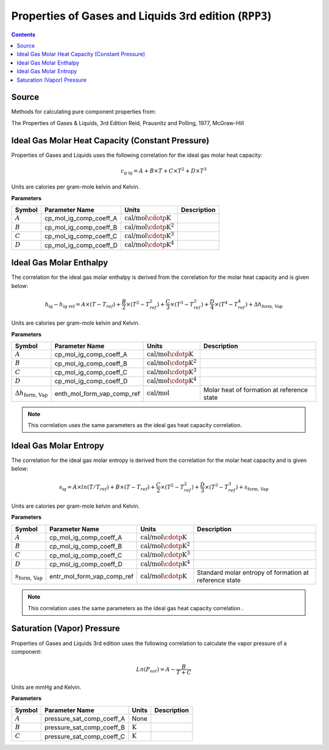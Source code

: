Properties of Gases and Liquids 3rd edition (``RPP3``)
======================================================

.. contents:: Contents 
    :depth: 2

Source
------

Methods for calculating pure component properties from:

The Properties of Gases & Liquids, 3rd Edition
Reid, Prausnitz and Polling, 1977, McGraw-Hill

Ideal Gas Molar Heat Capacity (Constant Pressure)
-------------------------------------------------

Properties of Gases and Liquids uses the following correlation for the ideal gas molar heat capacity:

.. math:: c_{\text{p ig}} = A + B \times T + C \times T^2 + D \times T^3

Units are calories per gram-mole kelvin and Kelvin.

**Parameters**

.. csv-table::
   :header: "Symbol", "Parameter Name", "Units", "Description"

   ":math:`A`", "cp_mol_ig_comp_coeff_A", ":math:`\text{cal/mol}\cdotp\text{K}`", ""
   ":math:`B`", "cp_mol_ig_comp_coeff_B", ":math:`\text{cal/mol}\cdotp\text{K}^2`", ""
   ":math:`C`", "cp_mol_ig_comp_coeff_C", ":math:`\text{cal/mol}\cdotp\text{K}^3`", ""
   ":math:`D`", "cp_mol_ig_comp_coeff_D", ":math:`\text{cal/mol}\cdotp\text{K}^4`", ""

Ideal Gas Molar Enthalpy
------------------------

The correlation for the ideal gas molar enthalpy is derived from the correlation for the molar heat capacity and is given below:

.. math:: h_{\text{ig}} - h_{\text{ig ref}} = A \times (T-T_{ref}) + \frac{B}{2} \times (T^2 - T_{ref}^2) + \frac{C}{3} \times (T^3 - T_{ref}^3) + \frac{D}{4} \times (T^4 - T_{ref}^4) + \Delta h_{\text{form, Vap}}

Units are calories per gram-mole kelvin and Kelvin.

**Parameters**

.. csv-table::
   :header: "Symbol", "Parameter Name", "Units", "Description"

   ":math:`A`", "cp_mol_ig_comp_coeff_A", ":math:`\text{cal/mol}\cdotp\text{K}`", ""
   ":math:`B`", "cp_mol_ig_comp_coeff_B", ":math:`\text{cal/mol}\cdotp\text{K}^2`", ""
   ":math:`C`", "cp_mol_ig_comp_coeff_C", ":math:`\text{cal/mol}\cdotp\text{K}^3`", ""
   ":math:`D`", "cp_mol_ig_comp_coeff_D", ":math:`\text{cal/mol}\cdotp\text{K}^4`", ""
   ":math:`\Delta h_{\text{form, Vap}}`", "enth_mol_form_vap_comp_ref", ":math:`\text{cal/mol}`", "Molar heat of formation at reference state"

.. note::
    This correlation uses the same parameters as the ideal gas heat capacity correlation.

Ideal Gas Molar Entropy
------------------------

The correlation for the ideal gas molar entropy is derived from the correlation for the molar heat capacity and is given below:

.. math:: s_{\text{ig}} = A \times ln(T/T_{ref}) + B \times (T - T_{ref}) + \frac{C}{2} \times (T^2 - T_{ref}^2) + \frac{D}{3} \times (T^3 - T_{ref}^3) + s_{\text{form, Vap}}

Units are calories per gram-mole kelvin and Kelvin.

**Parameters**

.. csv-table::
   :header: "Symbol", "Parameter Name", "Units", "Description"

   ":math:`A`", "cp_mol_ig_comp_coeff_A", ":math:`\text{cal/mol}\cdotp\text{K}`", ""
   ":math:`B`", "cp_mol_ig_comp_coeff_B", ":math:`\text{cal/mol}\cdotp\text{K}^2`", ""
   ":math:`C`", "cp_mol_ig_comp_coeff_C", ":math:`\text{cal/mol}\cdotp\text{K}^3`", ""
   ":math:`D`", "cp_mol_ig_comp_coeff_D", ":math:`\text{cal/mol}\cdotp\text{K}^4`", ""
   ":math:`s_{\text{form, Vap}}`", "entr_mol_form_vap_comp_ref", ":math:`\text{cal/mol}\cdotp\text{K}`", "Standard molar entropy of formation at reference state"

.. note::
    This correlation uses the same parameters as the ideal gas heat capacity correlation .

Saturation (Vapor) Pressure
---------------------------

Properties of Gases and Liquids 3rd edition uses the following correlation to calculate the vapor pressure of a component:

.. math:: Ln{(P_{sat}) = A - \frac{B}{T+C}}

Units are mmHg and Kelvin.

**Parameters**

.. csv-table::
   :header: "Symbol", "Parameter Name", "Units", "Description"

   ":math:`A`", "pressure_sat_comp_coeff_A", "None", ""
   ":math:`B`", "pressure_sat_comp_coeff_B", ":math:`\text{K}`", ""
   ":math:`C`", "pressure_sat_comp_coeff_C", ":math:`\text{K}`", ""

